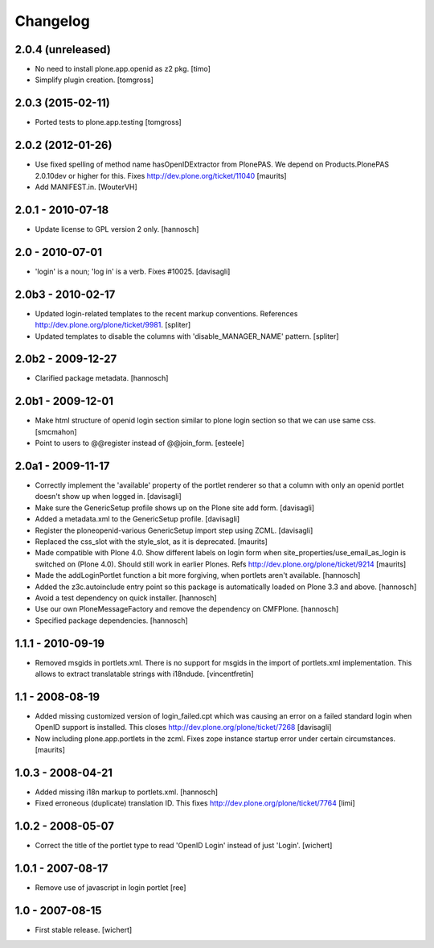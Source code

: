 Changelog
=========


2.0.4 (unreleased)
------------------

- No need to install plone.app.openid as z2 pkg.
  [timo]

- Simplify plugin creation.
  [tomgross]
 

2.0.3 (2015-02-11)
------------------

- Ported tests to plone.app.testing
  [tomgross]


2.0.2 (2012-01-26)
------------------

- Use fixed spelling of method name hasOpenIDExtractor from PlonePAS.
  We depend on Products.PlonePAS 2.0.10dev or higher for this.
  Fixes http://dev.plone.org/ticket/11040
  [maurits]

- Add MANIFEST.in.
  [WouterVH]


2.0.1 - 2010-07-18
------------------

- Update license to GPL version 2 only.
  [hannosch]


2.0 - 2010-07-01
----------------

- 'login' is a noun; 'log in' is a verb. Fixes #10025.
  [davisagli]


2.0b3 - 2010-02-17
------------------

- Updated login-related templates to the recent markup conventions.
  References http://dev.plone.org/plone/ticket/9981.
  [spliter]

- Updated templates to disable the columns with 'disable_MANAGER_NAME' pattern.
  [spliter]


2.0b2 - 2009-12-27
------------------

- Clarified package metadata.
  [hannosch]


2.0b1 - 2009-12-01
------------------

- Make html structure of openid login section similar to plone login
  section so that we can use same css.
  [smcmahon]

- Point to users to @@register instead of @@join_form.
  [esteele]


2.0a1 - 2009-11-17
------------------

- Correctly implement the 'available' property of the portlet renderer so
  that a column with only an openid portlet doesn't show up when logged in.
  [davisagli]

- Make sure the GenericSetup profile shows up on the Plone site add form.
  [davisagli]

- Added a metadata.xml to the GenericSetup profile.
  [davisagli]

- Register the ploneopenid-various GenericSetup import step using ZCML.
  [davisagli]

- Replaced the css_slot with the style_slot, as it is deprecated.
  [maurits]

- Made compatible with Plone 4.0.  Show different labels on login form
  when site_properties/use_email_as_login is switched on (Plone 4.0).
  Should still work in earlier Plones.
  Refs http://dev.plone.org/plone/ticket/9214
  [maurits]

- Made the addLoginPortlet function a bit more forgiving, when portlets aren't
  available.
  [hannosch]

- Added the z3c.autoinclude entry point so this package is automatically loaded
  on Plone 3.3 and above.
  [hannosch]

- Avoid a test dependency on quick installer.
  [hannosch]

- Use our own PloneMessageFactory and remove the dependency on CMFPlone.
  [hannosch]

- Specified package dependencies.
  [hannosch]


1.1.1 - 2010-09-19
------------------

- Removed msgids in portlets.xml. There is no support for
  msgids in the import of portlets.xml implementation.
  This allows to extract translatable strings with i18ndude.
  [vincentfretin]


1.1 - 2008-08-19
----------------

- Added missing customized version of login_failed.cpt which was causing an
  error on a failed standard login when OpenID support is installed.  This closes
  http://dev.plone.org/plone/ticket/7268
  [davisagli]

- Now including plone.app.portlets in the zcml. Fixes zope instance
  startup error under certain circumstances.
  [maurits]


1.0.3 - 2008-04-21
------------------

- Added missing i18n markup to portlets.xml.
  [hannosch]

- Fixed erroneous (duplicate) translation ID. This fixes
  http://dev.plone.org/plone/ticket/7764
  [limi]



1.0.2 - 2008-05-07
------------------

- Correct the title of the portlet type to read 'OpenID Login' instead of
  just 'Login'.
  [wichert]


1.0.1 - 2007-08-17
------------------

- Remove use of javascript in login portlet
  [ree]


1.0 - 2007-08-15
----------------

- First stable release.
  [wichert]
